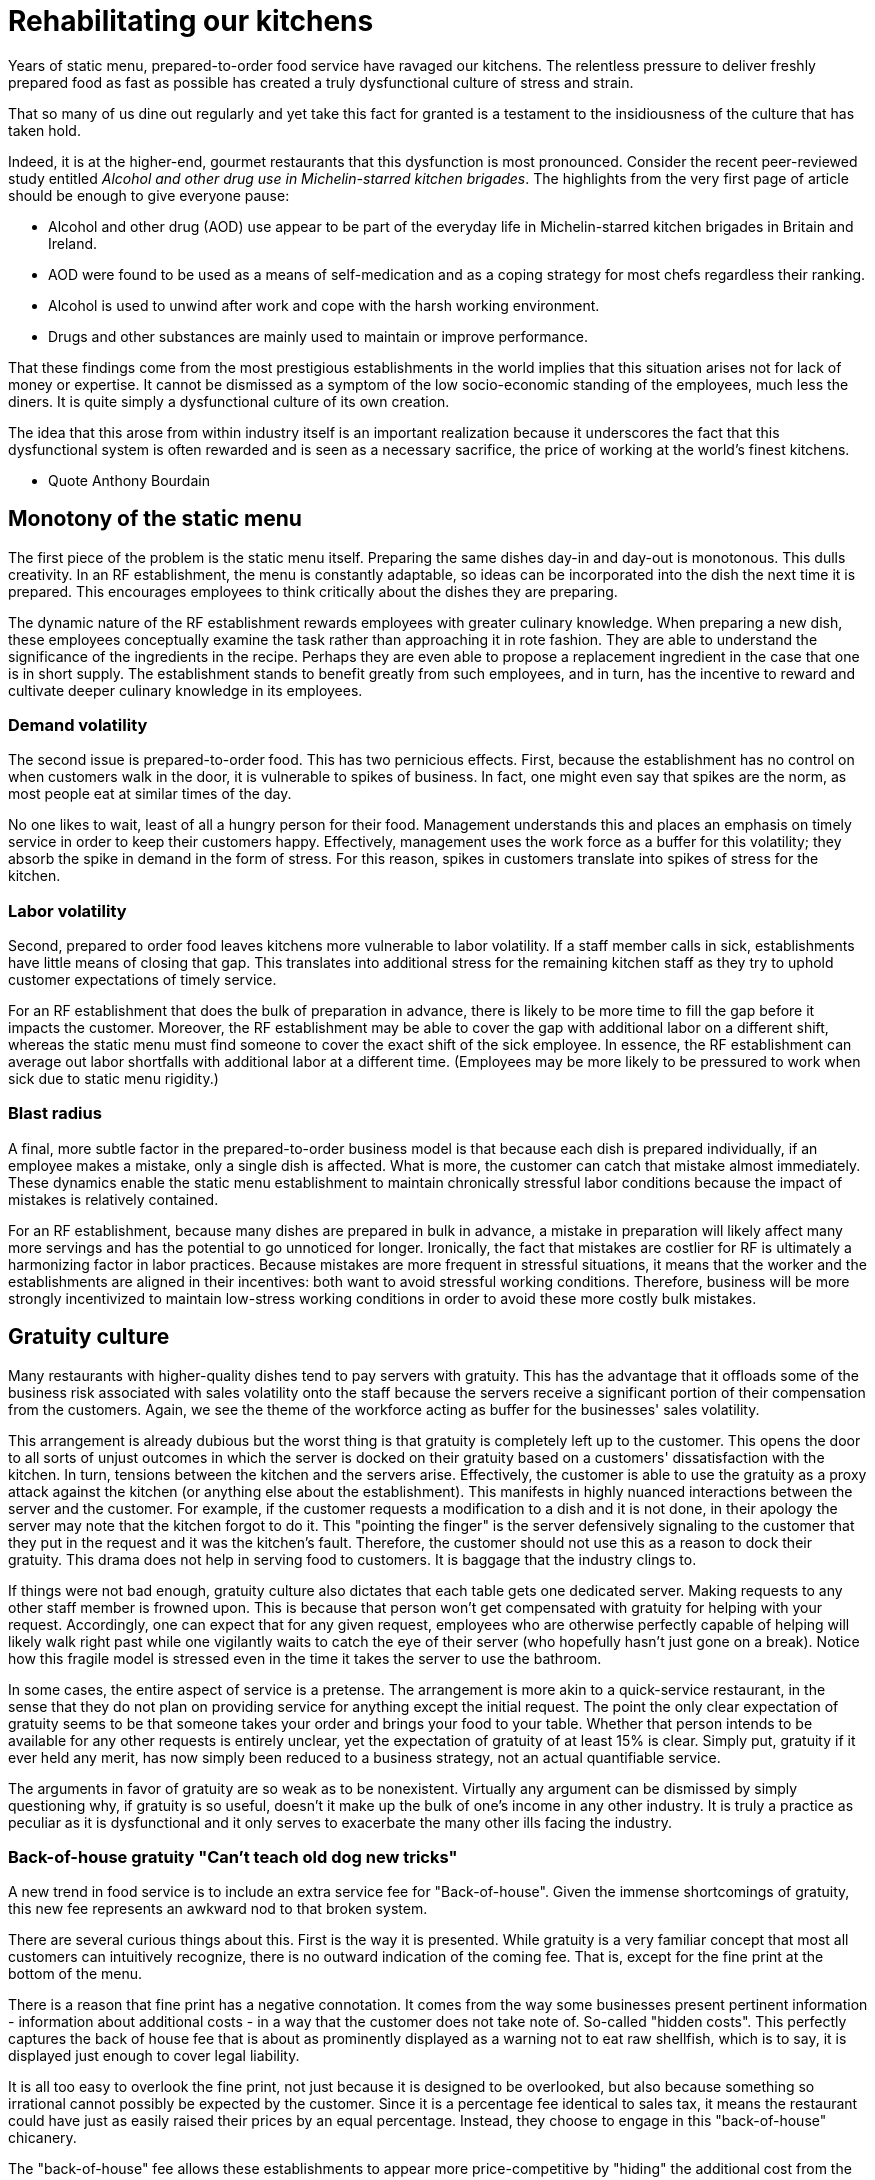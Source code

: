 = Rehabilitating our kitchens

Years of static menu, prepared-to-order food service have ravaged our kitchens. The relentless pressure to deliver freshly prepared food as fast as possible has created a truly dysfunctional culture of stress and strain.

That so many of us dine out regularly and yet take this fact for granted is a testament to the insidiousness of the culture that has taken hold. 

Indeed, it is at the higher-end, gourmet restaurants that this dysfunction is most pronounced. Consider the recent peer-reviewed study entitled _Alcohol and other drug use in Michelin-starred kitchen brigades_. The highlights from the very first page of article should be enough to give everyone pause:

* Alcohol and other drug (AOD) use appear to be part of the everyday life in Michelin-starred kitchen brigades in Britain and Ireland.

* AOD were found to be used as a means of self-medication and as a coping strategy for most chefs regardless their ranking.

* Alcohol is used to unwind after work and cope with the harsh working environment.

* Drugs and other substances are mainly used to maintain or improve performance. 

That these findings come from the most prestigious establishments in the world implies that this situation arises not for lack of money or expertise.  It cannot be dismissed as a symptom of the low socio-economic standing of the employees, much less the diners.  It is quite simply a dysfunctional culture of its own creation.  

The idea that this arose from within industry itself is an important realization because it underscores the fact that this dysfunctional system is often rewarded and is seen as a necessary sacrifice, the price of working at the world's finest kitchens.

- Quote Anthony Bourdain


== Monotony of the static menu

The first piece of the problem is the static menu itself.  Preparing the same dishes day-in and day-out is monotonous. This dulls creativity. In an RF establishment, the menu is constantly adaptable, so ideas can be incorporated into the dish the next time it is prepared. This encourages employees to think critically about the dishes they are preparing.

The dynamic nature of the RF establishment rewards employees with greater culinary knowledge. When preparing a new dish, these employees conceptually examine the task rather than approaching it in rote fashion.  They are able to understand the significance of the ingredients in the recipe. Perhaps they are even able to propose a replacement ingredient in the case that one is in short supply.  The establishment stands to benefit greatly from such employees, and in turn, has the incentive to reward and cultivate deeper culinary knowledge in its employees.

=== Demand volatility

The second issue is prepared-to-order food.  This has two pernicious effects.  First, because the establishment has no control on when customers walk in the door, it is vulnerable to spikes of business.  In fact, one might even say that spikes are the norm, as most people eat at similar times of the day. 

No one likes to wait, least of all a hungry person for their food. Management understands this and places an emphasis on timely service in order to keep their customers happy.  Effectively, management uses the work force as a buffer for this volatility; they absorb the spike in demand in the form of stress.  For this reason, spikes in customers translate into spikes of stress for the kitchen. 

=== Labor volatility

Second, prepared to order food leaves kitchens more vulnerable to labor volatility. If a staff member calls in sick, establishments have little means of closing that gap. This translates into additional stress for the remaining kitchen staff as they try to uphold customer expectations of timely service. 

For an RF establishment that does the bulk of preparation in advance, there is likely to be more time to fill the gap before it impacts the customer.  Moreover, the RF establishment may be able to cover the gap with additional labor on a different shift, whereas the static menu must find someone to cover the exact shift of the sick employee.  In essence, the RF establishment can average out labor shortfalls with additional labor at a different time.  (Employees may be more likely to be pressured to work when sick due to static menu rigidity.)

=== Blast radius

A final, more subtle factor in the prepared-to-order business model is that because each dish is prepared individually, if an employee makes a mistake, only a single dish is affected. What is more, the customer can catch that mistake almost immediately. These dynamics enable the static menu establishment to maintain chronically stressful labor conditions because the impact of mistakes is relatively contained.

For an RF establishment, because many dishes are prepared in bulk in advance, a mistake in preparation will likely affect many more servings and has the potential to go unnoticed for longer.  Ironically, the fact that mistakes are costlier for RF is ultimately a harmonizing factor in labor practices.  Because mistakes are more frequent in stressful situations, it means that the worker and the establishments are aligned in their incentives: both want to avoid stressful working conditions. Therefore, business will be more strongly incentivized to maintain low-stress working conditions in order to avoid these more costly bulk mistakes.

== Gratuity culture

Many restaurants with higher-quality dishes tend to pay servers with gratuity.  This has the advantage that it offloads some of the business risk associated with sales volatility onto the staff because the servers receive a significant portion of their compensation from the customers. Again, we see the theme of the workforce acting as buffer for the businesses' sales volatility.

This arrangement is already dubious but the worst thing is that gratuity is completely left up to the customer. This opens the door to all sorts of unjust outcomes in which the server is docked on their gratuity based on a customers' dissatisfaction with the kitchen.  In turn, tensions between the kitchen and the servers arise. Effectively, the customer is able to use the gratuity as a proxy attack against the kitchen (or anything else about the establishment).  This manifests in highly nuanced interactions between the server and the customer.  For example, if the customer requests a modification to a dish and it is not done, in their apology the server may note that the kitchen forgot to do it. This "pointing the finger" is the server defensively signaling to the customer that they put in the request and it was the kitchen's fault. Therefore, the customer should not use this as a reason to dock their gratuity.  This drama does not help in serving food to customers.  It is baggage that the industry clings to.

If things were not bad enough, gratuity culture also dictates that each table gets one dedicated server.  Making requests to any other staff member is frowned upon.  This is because that person won't get compensated with gratuity for helping with your request.  Accordingly, one can expect that for any given request, employees who are otherwise perfectly capable of helping will likely walk right past while one vigilantly waits to catch the eye of their server (who hopefully hasn't just gone on a break). Notice how this fragile model is stressed even in the time it takes the server to use the bathroom.

In some cases, the entire aspect of service is a pretense.  The arrangement is more akin to a quick-service restaurant, in the sense that they do not plan on providing service for anything except the initial request. The point the only clear expectation of gratuity seems to be that someone takes your order and brings your food to your table.  Whether that person intends to be available for any other requests is entirely unclear, yet the expectation of gratuity of at least 15% is clear.  Simply put, gratuity if it ever held any merit, has now simply been reduced to a business strategy, not an actual quantifiable service.

The arguments in favor of gratuity are so weak as to be nonexistent.  Virtually any argument can be dismissed by simply questioning why, if gratuity is so useful, doesn't it make up the bulk of one's income in any other industry. It is truly a practice as peculiar as it is dysfunctional and it only serves to exacerbate the many other ills facing the industry.

=== Back-of-house gratuity "Can't teach old dog new tricks"

A new trend in food service is to include an extra service fee for "Back-of-house". Given the immense shortcomings of gratuity, this new fee represents an awkward nod to that broken system.

There are several curious things about this. First is the way it is presented.  While gratuity is a very familiar concept that most all customers can intuitively recognize, there is no outward indication of the coming fee.  That is, except for the fine print at the bottom of the menu.

There is a reason that fine print has a negative connotation. It comes from the way some businesses present pertinent information - information about additional costs - in a way that the customer does not take note of.  So-called "hidden costs".  This perfectly captures the back of house fee that is about as prominently displayed as a warning not to eat raw shellfish, which is to say, it is displayed just enough to cover legal liability.

It is all too easy to overlook the fine print, not just because it is designed to be overlooked, but also because something so irrational cannot possibly be expected by the customer.  Since it is a percentage fee identical to sales tax, it means the restaurant could have just as easily raised their prices by an equal percentage.  Instead, they choose to engage in this "back-of-house" chicanery. 

The "back-of-house" fee allows these establishments to appear more price-competitive by "hiding" the additional cost from the customer. It is packaged as a "back-of-house" fee in order to imbue it with moral authority.  The customer is supposed to feel responsible for ensuring the fair pay of those preparing their food, just as the gratuity model puts servers' fair pay in the hands of the customer. (Importantly, the customer is not supposed to question why the establishment wouldn't pay an appropriate wage in the first place.  Presumably, the business is so cash-strapped that they could not even afford to pay a fair wage.  It is truly a revealing display by management.)

Finally, all of the moral posturing offers no guarantee of a more moral outcome.  In fact, theory would predict that once the back-of-house fee becomes endemic in the industry, that establishments will offer commensurately less in guaranteed wages.  This is true because if these employees were vulnerable to exploitation from low pay in the first place, then this new fee will not change that power dynamic, it will simply manifest in a new way. 

Critically, though theory predicts an equal outcome in employee wages over the long-term, the establishment still comes out ahead because it trades guaranteed wages for sales-dependent ones.  This is the same theme as noted earlier of the business using the workforce as a buffer for sales volatility.  ("You old dog, you")

- It is questionable that a customer can visit an establishment and never notice they are paying the new fee. Unless one looks carefully at the taxes and fees, it is all too easy to overlook it.
